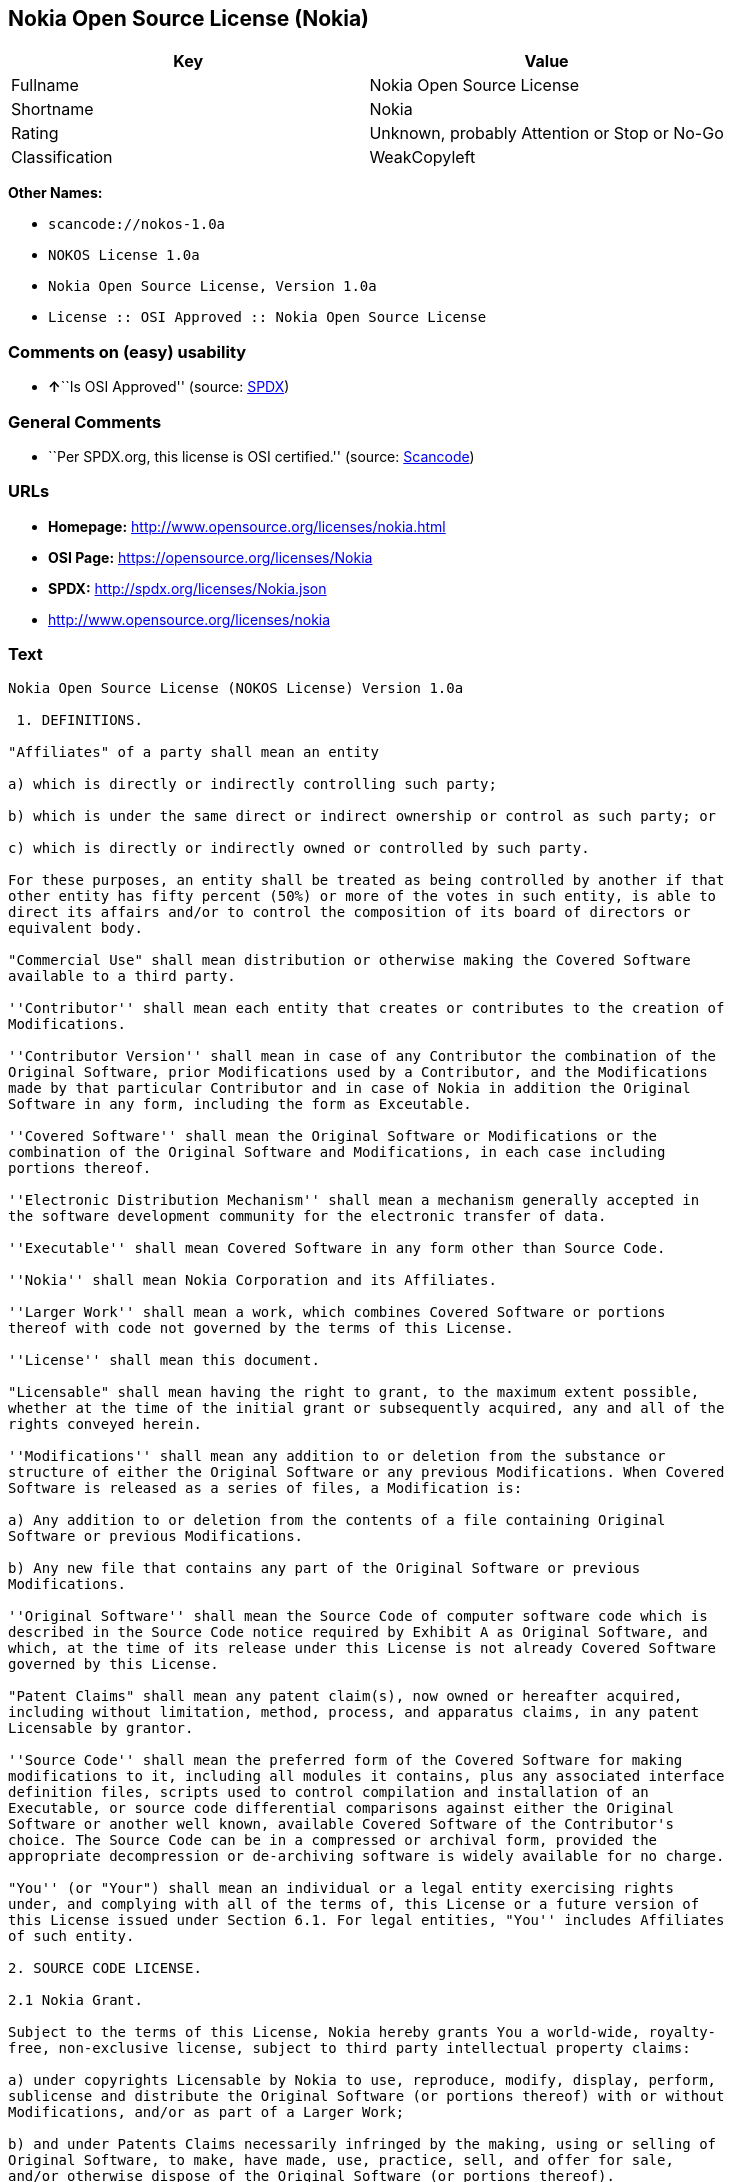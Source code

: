 == Nokia Open Source License (Nokia)

[cols=",",options="header",]
|===
|Key |Value
|Fullname |Nokia Open Source License
|Shortname |Nokia
|Rating |Unknown, probably Attention or Stop or No-Go
|Classification |WeakCopyleft
|===

*Other Names:*

* `+scancode://nokos-1.0a+`
* `+NOKOS License 1.0a+`
* `+Nokia Open Source License, Version 1.0a+`
* `+License :: OSI Approved :: Nokia Open Source License+`

=== Comments on (easy) usability

* **↑**``Is OSI Approved'' (source:
https://spdx.org/licenses/Nokia.html[SPDX])

=== General Comments

* ``Per SPDX.org, this license is OSI certified.'' (source:
https://github.com/nexB/scancode-toolkit/blob/develop/src/licensedcode/data/licenses/nokos-1.0a.yml[Scancode])

=== URLs

* *Homepage:* http://www.opensource.org/licenses/nokia.html
* *OSI Page:* https://opensource.org/licenses/Nokia
* *SPDX:* http://spdx.org/licenses/Nokia.json
* http://www.opensource.org/licenses/nokia

=== Text

....
Nokia Open Source License (NOKOS License) Version 1.0a

 1. DEFINITIONS.

"Affiliates" of a party shall mean an entity

a) which is directly or indirectly controlling such party;

b) which is under the same direct or indirect ownership or control as such party; or

c) which is directly or indirectly owned or controlled by such party.

For these purposes, an entity shall be treated as being controlled by another if that
other entity has fifty percent (50%) or more of the votes in such entity, is able to
direct its affairs and/or to control the composition of its board of directors or
equivalent body.

"Commercial Use" shall mean distribution or otherwise making the Covered Software
available to a third party.

''Contributor'' shall mean each entity that creates or contributes to the creation of
Modifications.

''Contributor Version'' shall mean in case of any Contributor the combination of the
Original Software, prior Modifications used by a Contributor, and the Modifications
made by that particular Contributor and in case of Nokia in addition the Original
Software in any form, including the form as Exceutable.

''Covered Software'' shall mean the Original Software or Modifications or the
combination of the Original Software and Modifications, in each case including
portions thereof.

''Electronic Distribution Mechanism'' shall mean a mechanism generally accepted in
the software development community for the electronic transfer of data.

''Executable'' shall mean Covered Software in any form other than Source Code.

''Nokia'' shall mean Nokia Corporation and its Affiliates.

''Larger Work'' shall mean a work, which combines Covered Software or portions
thereof with code not governed by the terms of this License.

''License'' shall mean this document.

"Licensable" shall mean having the right to grant, to the maximum extent possible,
whether at the time of the initial grant or subsequently acquired, any and all of the
rights conveyed herein.

''Modifications'' shall mean any addition to or deletion from the substance or
structure of either the Original Software or any previous Modifications. When Covered
Software is released as a series of files, a Modification is:

a) Any addition to or deletion from the contents of a file containing Original
Software or previous Modifications.

b) Any new file that contains any part of the Original Software or previous
Modifications.

''Original Software'' shall mean the Source Code of computer software code which is
described in the Source Code notice required by Exhibit A as Original Software, and
which, at the time of its release under this License is not already Covered Software
governed by this License.

"Patent Claims" shall mean any patent claim(s), now owned or hereafter acquired,
including without limitation, method, process, and apparatus claims, in any patent
Licensable by grantor.

''Source Code'' shall mean the preferred form of the Covered Software for making
modifications to it, including all modules it contains, plus any associated interface
definition files, scripts used to control compilation and installation of an
Executable, or source code differential comparisons against either the Original
Software or another well known, available Covered Software of the Contributor's
choice. The Source Code can be in a compressed or archival form, provided the
appropriate decompression or de-archiving software is widely available for no charge.

"You'' (or "Your") shall mean an individual or a legal entity exercising rights
under, and complying with all of the terms of, this License or a future version of
this License issued under Section 6.1. For legal entities, "You'' includes Affiliates
of such entity.

2. SOURCE CODE LICENSE.

2.1 Nokia Grant.

Subject to the terms of this License, Nokia hereby grants You a world-wide, royalty-
free, non-exclusive license, subject to third party intellectual property claims:

a) under copyrights Licensable by Nokia to use, reproduce, modify, display, perform,
sublicense and distribute the Original Software (or portions thereof) with or without
Modifications, and/or as part of a Larger Work;

b) and under Patents Claims necessarily infringed by the making, using or selling of
Original Software, to make, have made, use, practice, sell, and offer for sale,
and/or otherwise dispose of the Original Software (or portions thereof).

c) The licenses granted in this Section 2.1(a) and (b) are effective on the date
Nokia first distributes Original Software under the terms of this License.

d) Notwithstanding Section 2.1(b) above, no patent license is granted: 1) for code
that You delete from the Original Software; 2) separate from the Original Software;
or 3) for infringements caused by: i) the modification of the Original Software or
ii) the combination of the Original Software with other software or devices.

2.2 Contributor Grant.

Subject to the terms of this License and subject to third party intellectual property
claims, each Contributor hereby grants You a world-wide, royalty-free, non-exclusive
license

a) under copyrights Licensable by Contributor, to use, reproduce, modify, display,
perform, sublicense and distribute the Modifications created by such Contributor (or
portions thereof) either on an unmodified basis, with other Modifications, as Covered
Software and/or as part of a Larger Work; and

b) under Patent Claims necessarily infringed by the making, using, or selling of
Modifications made by that Contributor either alone and/or in combination with its
Contributor Version (or portions of such combination), to make, use, sell, offer for
sale, have made, and/or otherwise dispose of: 1) Modifications made by that
Contributor (or portions thereof); and 2) the combination of Modifications made by
that Contributor with its Contributor Version (or portions of such combination).

c) The licenses granted in Sections 2.2(a) and 2.2(b) are effective on the date
Contributor first makes Commercial Use of the Covered Software.

d) Notwithstanding Section 2.2(b) above, no patent license is granted: 1) for any
code that Contributor has deleted from the Contributor Version; 2) separate from the
Contributor Version; 3) for infringements caused by: i) third party modifications of
Contributor Version or ii) the combination of Modifications made by that Contributor
with other software (except as part of the Contributor Version) or other devices; or
4) under Patent Claims infringed by Covered Software in the absence of Modifications
made by that Contributor.

3. DISTRIBUTION OBLIGATIONS.

3.1 Application of License.


The Modifications which You create or to which You contribute are governed by the
terms of this License, including without limitation Section 2.2. The Source Code
version of Covered Software may be distributed only under the terms of this License
or a future version of this License released under Section 6.1, and You must include
a copy of this License with every copy of the Source Code You distribute. You may not
offer or impose any terms on any Source Code version that alters or restricts the
applicable version of this License or the recipients' rights hereunder. However, You
may include an additional document offering the additional rights described in
Section 3.5.

3.2 Availability of Source Code.

Any Modification which You create or to which You contribute must be made available
in Source Code form under the terms of this License either on the same media as an
Executable version or via an accepted Electronic Distribution Mechanism to anyone to
whom you made an Executable version available; and if made available via Electronic
Distribution Mechanism, must remain available for at least twelve (12) months after
the date it initially became available, or at least six (6) months after a subsequent
version of that particular Modification has been made available to such recipients.
You are responsible for ensuring that the Source Code version remains available even
if the Electronic Distribution Mechanism is maintained by a third party.

3.3 Description of Modifications.

You must cause all Covered Software to which You contribute to contain a file
documenting the changes You made to create that Covered Software and the date of any
change. You must include a prominent statement that the Modification is derived,
directly or indirectly, from Original Software provided by Nokia and including the
name of Nokia in (a) the Source Code, and (b) in any notice in an Executable version
or related documentation in which You describe the origin or ownership of the Covered
Software.

3.4  Intellectual Property Matters

(a) Third Party Claims.

If Contributor has knowledge that a license under a third party's intellectual
property rights is required to exercise the rights granted by such Contributor under
Sections 2.1 or 2.2, Contributor must include a text file with the Source Code
distribution titled "LEGAL'' which describes the claim and the party making the claim
in sufficient detail that a recipient will know whom to contact. If Contributor
obtains such knowledge after the Modification is made available as described in
Section 3.2, Contributor shall promptly modify the LEGAL file in all copies
Contributor makes available thereafter and shall take other steps (such as notifying
appropriate mailing lists or newsgroups) reasonably calculated to inform those who
received the Covered Software that new knowledge has been obtained.

(b) Contributor APIs.

If Contributor's Modifications include an application programming interface and
Contributor has knowledge of patent licenses which are reasonably necessary to
implement that API, Contributor must also include this information in the LEGAL file.

(c) Representations.

Contributor represents that, except as disclosed pursuant to Section 3.4(a) above,
Contributor believes that Contributor's Modifications are Contributor's original
creation(s) and/or Contributor has sufficient rights to grant the rights conveyed by
this License.

3.5 Required Notices.

You must duplicate the notice in Exhibit A in each file of the Source Code. If it is
not possible to put such notice in a particular Source Code file due to its
structure, then You must include such notice in a location (such as a relevant
directory) where a user would be likely to look for such a notice. If You created one
or more Modification(s) You may add your name as a Contributor to the notice
described in Exhibit A. You must also duplicate this License in any documentation for
the Source Code where You describe recipients' rights or ownership rights relating to
Covered Software. You may choose to offer, and to charge a fee for, warranty,
support, indemnity or liability obligations to one or more recipients of Covered
Software. However, You may do so only on Your own behalf, and not on behalf of Nokia
or any Contributor. You must make it absolutely clear that any such warranty,
support, indemnity or liability obligation is offered by You alone, and You hereby
agree to indemnify Nokia and every Contributor for any liability incurred by Nokia or
such Contributor as a result of warranty, support, indemnity or liability terms You
offer.

3.6 Distribution of Executable Versions.

You may distribute Covered Software in Executable form only if the requirements of
Section 3.1-3.5 have been met for that Covered Software, and if You include a notice
stating that the Source Code version of the Covered Software is available under the
terms of this License, including a description of how and where You have fulfilled
the obligations of Section 3.2. The notice must be conspicuously included in any
notice in an Executable version, related documentation or collateral in which You
describe recipients' rights relating to the Covered Software. You may distribute the
Executable version of Covered Software or ownership rights under a license of Your
choice, which may contain terms different from this License, provided that You are in
compliance with the terms of this License and that the license for the Executable
version does not attempt to limit or alter the recipient's rights in the Source Code
version from the rights set forth in this License. If You distribute the Executable
version under a different license You must make it absolutely clear that any terms
which differ from this License are offered by You alone, not by Nokia or any
Contributor. You hereby agree to indemnify Nokia and every Contributor for any
liability incurred by Nokia or such Contributor as a result of any such terms You
offer.

3.7 Larger Works.

You may create a Larger Work by combining Covered Software with other software not
governed by the terms of this License and distribute the Larger Work as a single
product. In such a case, You must make sure the requirements of this License are
fulfilled for the Covered Software.

4. INABILITY TO COMPLY DUE TO STATUTE OR REGULATION.

If it is impossible for You to comply with any of the terms of this License with
respect to some or all of the Covered Software due to statute, judicial order, or
regulation then You must: (a) comply with the terms of this License to the maximum
extent possible; and (b) describe the limitations and the code they affect. Such
description must be included in the LEGAL file described in Section 3.4 and must be
included with all distributions of the Source Code.

Except to the extent prohibited by statute or regulation, such description must be
sufficiently detailed for a recipient of ordinary skill to be able to understand it.

5. APPLICATION OF THIS LICENSE.

This License applies to code to which Nokia has attached the notice in Exhibit A and
to related Covered Software.

6. VERSIONS OF THE LICENSE.


6.1 New Versions.

Nokia may publish revised and/or new versions of the License from time to time. Each
version will be given a distinguishing version number.

6.2 Effect of New Versions.

Once Covered Software has been published under a particular version of the License,
You may always continue to use it under the terms of that version. You may also
choose to use such Covered Software under the terms of any subsequent version of the
License published by Nokia. No one other than Nokia has the right to modify the terms
applicable to Covered Software created under this License.

7. DISCLAIMER OF WARRANTY.

COVERED SOFTWARE IS PROVIDED UNDER THIS LICENSE ON AN "AS IS'' BASIS, WITHOUT
WARRANTY OF ANY KIND, EITHER EXPRESSED OR IMPLIED, INCLUDING, WITHOUT LIMITATION,
WARRANTIES THAT THE COVERED SOFTWARE IS FREE OF DEFECTS, MERCHANTABLE, FIT FOR A
PARTICULAR PURPOSE OR NON-INFRINGING. THE ENTIRE RISK AS TO THE QUALITY AND
PERFORMANCE OF THE COVERED SOFTWARE IS WITH YOU. SHOULD ANY COVERED SOFTWARE PROVE
DEFECTIVE IN ANY RESPECT, YOU (NOT NOKIA, ITS LICENSORS OR AFFILIATES OR ANY OTHER
CONTRIBUTOR) ASSUME THE COST OF ANY NECESSARY SERVICING, REPAIR OR CORRECTION. THIS
DISCLAIMER OF  WARRANTY CONSTITUTES AN ESSENTIAL PART OF THIS LICENSE. NO USE OF ANY
COVERED SOFTWARE IS AUTHORIZED HEREUNDER EXCEPT UNDER THIS DISCLAIMER.

8. TERMINATION.

8.1 This License and the rights granted hereunder will terminate automatically if You
fail to comply with terms herein and fail to cure such breach within 30 days of
becoming aware of the breach. All sublicenses to the Covered Software which are
properly granted shall survive any termination of this License. Provisions which, by
their nature, must remain in effect beyond the termination of this License shall
survive.

8.2 If You initiate litigation by asserting a patent infringement claim (excluding
declatory judgment actions) against Nokia or a Contributor (Nokia or Contributor
against whom You file such action is referred to as "Participant") alleging that:

a) such Participant's Contributor Version directly or indirectly infringes any
patent, then any and all rights granted by such Participant to You under Sections 2.1
and/or 2.2 of this License shall, upon 60 days notice from Participant terminate
prospectively, unless if within 60 days after receipt of notice You either: (i) agree
in writing to pay Participant a mutually agreeable reasonable royalty for Your past
and future use of Modifications made by such Participant, or (ii) withdraw Your
litigation claim with respect to the Contributor Version against such Participant. If
within 60 days of notice, a reasonable royalty and payment arrangement are not
mutually agreed upon in writing by the parties or the litigation claim is not
withdrawn, the rights granted by Participant to You under Sections 2.1 and/or 2.2
automatically terminate at the expiration of the 60 day notice period specified
above.

b) any software, hardware, or device, other than such Participant's Contributor
Version, directly or indirectly infringes any patent, then any rights granted to You
by such Participant under Sections 2.1(b) and 2.2(b) are revoked effective as of the
date You first made, used, sold, distributed, or had made, Modifications made by that
Participant.

8.3 If You assert a patent infringement claim against Participant alleging that such
Participant's Contributor Version directly or indirectly infringes any patent where
such claim is resolved (such as by license or settlement) prior to the initiation of
patent infringement litigation, then the reasonable value of the licenses granted by
such Participant under Sections 2.1 or 2.2 shall be taken into account in determining
the amount or value of any payment or license.

8.4 In the event of termination under Sections 8.1 or 8.2 above, all end user license
agreements (excluding distributors and resellers) which have been validly granted by
You or any distributor hereunder prior to termination shall survive termination.

9. LIMITATION OF LIABILITY.

UNDER NO CIRCUMSTANCES AND UNDER NO LEGAL THEORY, WHETHER TORT (INCLUDING
NEGLIGENCE), CONTRACT, OR OTHERWISE, SHALL YOU, NOKIA, ANY OTHER CONTRIBUTOR, OR ANY
DISTRIBUTOR OF COVERED SOFTWARE, OR ANY SUPPLIER OF ANY OF SUCH PARTIES, BE LIABLE TO
ANY PERSON FOR ANY INDIRECT, SPECIAL, INCIDENTAL, OR CONSEQUENTIAL DAMAGES OF ANY
CHARACTER INCLUDING, WITHOUT LIMITATION, DAMAGES FOR LOSS OF GOODWILL, WORK STOPPAGE,
COMPUTER FAILURE OR MALFUNCTION, OR ANY AND ALL OTHER COMMERCIAL DAMAGES OR LOSSES,
EVEN IF SUCH PARTY SHALL HAVE BEEN INFORMED OF THE POSSIBILITY OF SUCH DAMAGES. THIS
LIMITATION OF LIABILITY SHALL NOT APPLY TO LIABILITY FOR DEATH OR PERSONAL INJURY
RESULTING FROM SUCH PARTY'S NEGLIGENCE TO THE EXTENT APPLICABLE LAW PROHIBITS SUCH
LIMITATION. SOME JURISDICTIONS DO NOT ALLOW THE EXCLUSION OR LIMITATION OF INCIDENTAL
OR CONSEQUENTIAL DAMAGES, BUT MAY ALLOW LIABILITY TO BE LIMITED; IN SUCH CASES, A
PARTY's, ITS EMPLOYEES, LICENSORS OR AFFILIATES' LIABILITY SHALL BE LIMITED TO U.S.
$50. Nothing contained in this License shall prejudice the statutory rights of any
party dealing as a consumer.

10. MISCELLANEOUS.

This License represents the complete agreement concerning subject matter hereof. All
rights in the Covered Software not expressly granted under this License are reserved.
Nothing in this License shall grant You any rights to use any of the trademarks of
Nokia or any of its Affiliates, even if any of such trademarks are included in any
part of Covered Software and/or documentation to it.

This License is governed by the laws of Finland excluding its conflict-of-law
provisions. All disputes arising from or relating to this Agreement shall be settled
by a single arbitrator appointed by the Central Chamber of Commerce of Finland. The
arbitration procedure shall take place in Helsinki, Finland in the English language.
If any part of this Agreement is found void and unenforceable, it will not affect the
validity of the balance of the Agreement, which shall remain valid and enforceable
according to its terms.

11. RESPONSIBILITY FOR CLAIMS.

As between Nokia and the Contributors, each party is responsible for claims and
damages arising, directly or indirectly, out of its utilization of rights under this
License and You agree to work with Nokia and Contributors to distribute such
responsibility on an equitable basis. Nothing herein is intended or shall be deemed
to constitute any admission of liability.

 

EXHIBIT A

The contents of this file are subject to the NOKOS License Version 1.0 (the
"License"); you may not use this file except in compliance with the License.

Software distributed under the License is distributed on an "AS IS" basis, WITHOUT
WARRANTY OF  ANY KIND, either express or implied. See the License for the specific
language governing rights and limitations under the License.

The Original Software is
 .

Copyright © <year> Nokia and others. All Rights Reserved.
....

'''''

=== Raw Data

* SPDX
* OpenChainPolicyTemplate
* Scancode
* OpenSourceInitiative
* Open Knowledge International

....
{
    "__impliedNames": [
        "Nokia",
        "Nokia Open Source License",
        "scancode://nokos-1.0a",
        "NOKOS License 1.0a",
        "Nokia Open Source License, Version 1.0a",
        "License :: OSI Approved :: Nokia Open Source License"
    ],
    "__impliedId": "Nokia",
    "__impliedComments": [
        [
            "Scancode",
            [
                "Per SPDX.org, this license is OSI certified."
            ]
        ]
    ],
    "facts": {
        "Open Knowledge International": {
            "is_generic": null,
            "status": "active",
            "domain_software": true,
            "url": "https://opensource.org/licenses/Nokia",
            "maintainer": "",
            "od_conformance": "not reviewed",
            "_sourceURL": "https://github.com/okfn/licenses/blob/master/licenses.csv",
            "domain_data": false,
            "osd_conformance": "approved",
            "id": "Nokia",
            "title": "Nokia Open Source License",
            "_implications": {
                "__impliedNames": [
                    "Nokia",
                    "Nokia Open Source License"
                ],
                "__impliedId": "Nokia",
                "__impliedURLs": [
                    [
                        null,
                        "https://opensource.org/licenses/Nokia"
                    ]
                ]
            },
            "domain_content": false
        },
        "SPDX": {
            "isSPDXLicenseDeprecated": false,
            "spdxFullName": "Nokia Open Source License",
            "spdxDetailsURL": "http://spdx.org/licenses/Nokia.json",
            "_sourceURL": "https://spdx.org/licenses/Nokia.html",
            "spdxLicIsOSIApproved": true,
            "spdxSeeAlso": [
                "https://opensource.org/licenses/nokia"
            ],
            "_implications": {
                "__impliedNames": [
                    "Nokia",
                    "Nokia Open Source License"
                ],
                "__impliedId": "Nokia",
                "__impliedJudgement": [
                    [
                        "SPDX",
                        {
                            "tag": "PositiveJudgement",
                            "contents": "Is OSI Approved"
                        }
                    ]
                ],
                "__isOsiApproved": true,
                "__impliedURLs": [
                    [
                        "SPDX",
                        "http://spdx.org/licenses/Nokia.json"
                    ],
                    [
                        null,
                        "https://opensource.org/licenses/nokia"
                    ]
                ]
            },
            "spdxLicenseId": "Nokia"
        },
        "Scancode": {
            "otherUrls": [
                "http://www.opensource.org/licenses/nokia",
                "https://opensource.org/licenses/nokia"
            ],
            "homepageUrl": "http://www.opensource.org/licenses/nokia.html",
            "shortName": "NOKOS License 1.0a",
            "textUrls": null,
            "text": "Nokia Open Source License (NOKOS License) Version 1.0a\n\n 1. DEFINITIONS.\n\n\"Affiliates\" of a party shall mean an entity\n\na) which is directly or indirectly controlling such party;\n\nb) which is under the same direct or indirect ownership or control as such party; or\n\nc) which is directly or indirectly owned or controlled by such party.\n\nFor these purposes, an entity shall be treated as being controlled by another if that\nother entity has fifty percent (50%) or more of the votes in such entity, is able to\ndirect its affairs and/or to control the composition of its board of directors or\nequivalent body.\n\n\"Commercial Use\" shall mean distribution or otherwise making the Covered Software\navailable to a third party.\n\n''Contributor'' shall mean each entity that creates or contributes to the creation of\nModifications.\n\n''Contributor Version'' shall mean in case of any Contributor the combination of the\nOriginal Software, prior Modifications used by a Contributor, and the Modifications\nmade by that particular Contributor and in case of Nokia in addition the Original\nSoftware in any form, including the form as Exceutable.\n\n''Covered Software'' shall mean the Original Software or Modifications or the\ncombination of the Original Software and Modifications, in each case including\nportions thereof.\n\n''Electronic Distribution Mechanism'' shall mean a mechanism generally accepted in\nthe software development community for the electronic transfer of data.\n\n''Executable'' shall mean Covered Software in any form other than Source Code.\n\n''Nokia'' shall mean Nokia Corporation and its Affiliates.\n\n''Larger Work'' shall mean a work, which combines Covered Software or portions\nthereof with code not governed by the terms of this License.\n\n''License'' shall mean this document.\n\n\"Licensable\" shall mean having the right to grant, to the maximum extent possible,\nwhether at the time of the initial grant or subsequently acquired, any and all of the\nrights conveyed herein.\n\n''Modifications'' shall mean any addition to or deletion from the substance or\nstructure of either the Original Software or any previous Modifications. When Covered\nSoftware is released as a series of files, a Modification is:\n\na) Any addition to or deletion from the contents of a file containing Original\nSoftware or previous Modifications.\n\nb) Any new file that contains any part of the Original Software or previous\nModifications.\n\n''Original Software'' shall mean the Source Code of computer software code which is\ndescribed in the Source Code notice required by Exhibit A as Original Software, and\nwhich, at the time of its release under this License is not already Covered Software\ngoverned by this License.\n\n\"Patent Claims\" shall mean any patent claim(s), now owned or hereafter acquired,\nincluding without limitation, method, process, and apparatus claims, in any patent\nLicensable by grantor.\n\n''Source Code'' shall mean the preferred form of the Covered Software for making\nmodifications to it, including all modules it contains, plus any associated interface\ndefinition files, scripts used to control compilation and installation of an\nExecutable, or source code differential comparisons against either the Original\nSoftware or another well known, available Covered Software of the Contributor's\nchoice. The Source Code can be in a compressed or archival form, provided the\nappropriate decompression or de-archiving software is widely available for no charge.\n\n\"You'' (or \"Your\") shall mean an individual or a legal entity exercising rights\nunder, and complying with all of the terms of, this License or a future version of\nthis License issued under Section 6.1. For legal entities, \"You'' includes Affiliates\nof such entity.\n\n2. SOURCE CODE LICENSE.\n\n2.1 Nokia Grant.\n\nSubject to the terms of this License, Nokia hereby grants You a world-wide, royalty-\nfree, non-exclusive license, subject to third party intellectual property claims:\n\na) under copyrights Licensable by Nokia to use, reproduce, modify, display, perform,\nsublicense and distribute the Original Software (or portions thereof) with or without\nModifications, and/or as part of a Larger Work;\n\nb) and under Patents Claims necessarily infringed by the making, using or selling of\nOriginal Software, to make, have made, use, practice, sell, and offer for sale,\nand/or otherwise dispose of the Original Software (or portions thereof).\n\nc) The licenses granted in this Section 2.1(a) and (b) are effective on the date\nNokia first distributes Original Software under the terms of this License.\n\nd) Notwithstanding Section 2.1(b) above, no patent license is granted: 1) for code\nthat You delete from the Original Software; 2) separate from the Original Software;\nor 3) for infringements caused by: i) the modification of the Original Software or\nii) the combination of the Original Software with other software or devices.\n\n2.2 Contributor Grant.\n\nSubject to the terms of this License and subject to third party intellectual property\nclaims, each Contributor hereby grants You a world-wide, royalty-free, non-exclusive\nlicense\n\na) under copyrights Licensable by Contributor, to use, reproduce, modify, display,\nperform, sublicense and distribute the Modifications created by such Contributor (or\nportions thereof) either on an unmodified basis, with other Modifications, as Covered\nSoftware and/or as part of a Larger Work; and\n\nb) under Patent Claims necessarily infringed by the making, using, or selling of\nModifications made by that Contributor either alone and/or in combination with its\nContributor Version (or portions of such combination), to make, use, sell, offer for\nsale, have made, and/or otherwise dispose of: 1) Modifications made by that\nContributor (or portions thereof); and 2) the combination of Modifications made by\nthat Contributor with its Contributor Version (or portions of such combination).\n\nc) The licenses granted in Sections 2.2(a) and 2.2(b) are effective on the date\nContributor first makes Commercial Use of the Covered Software.\n\nd) Notwithstanding Section 2.2(b) above, no patent license is granted: 1) for any\ncode that Contributor has deleted from the Contributor Version; 2) separate from the\nContributor Version; 3) for infringements caused by: i) third party modifications of\nContributor Version or ii) the combination of Modifications made by that Contributor\nwith other software (except as part of the Contributor Version) or other devices; or\n4) under Patent Claims infringed by Covered Software in the absence of Modifications\nmade by that Contributor.\n\n3. DISTRIBUTION OBLIGATIONS.\n\n3.1 Application of License.\n\n\nThe Modifications which You create or to which You contribute are governed by the\nterms of this License, including without limitation Section 2.2. The Source Code\nversion of Covered Software may be distributed only under the terms of this License\nor a future version of this License released under Section 6.1, and You must include\na copy of this License with every copy of the Source Code You distribute. You may not\noffer or impose any terms on any Source Code version that alters or restricts the\napplicable version of this License or the recipients' rights hereunder. However, You\nmay include an additional document offering the additional rights described in\nSection 3.5.\n\n3.2 Availability of Source Code.\n\nAny Modification which You create or to which You contribute must be made available\nin Source Code form under the terms of this License either on the same media as an\nExecutable version or via an accepted Electronic Distribution Mechanism to anyone to\nwhom you made an Executable version available; and if made available via Electronic\nDistribution Mechanism, must remain available for at least twelve (12) months after\nthe date it initially became available, or at least six (6) months after a subsequent\nversion of that particular Modification has been made available to such recipients.\nYou are responsible for ensuring that the Source Code version remains available even\nif the Electronic Distribution Mechanism is maintained by a third party.\n\n3.3 Description of Modifications.\n\nYou must cause all Covered Software to which You contribute to contain a file\ndocumenting the changes You made to create that Covered Software and the date of any\nchange. You must include a prominent statement that the Modification is derived,\ndirectly or indirectly, from Original Software provided by Nokia and including the\nname of Nokia in (a) the Source Code, and (b) in any notice in an Executable version\nor related documentation in which You describe the origin or ownership of the Covered\nSoftware.\n\n3.4  Intellectual Property Matters\n\n(a) Third Party Claims.\n\nIf Contributor has knowledge that a license under a third party's intellectual\nproperty rights is required to exercise the rights granted by such Contributor under\nSections 2.1 or 2.2, Contributor must include a text file with the Source Code\ndistribution titled \"LEGAL'' which describes the claim and the party making the claim\nin sufficient detail that a recipient will know whom to contact. If Contributor\nobtains such knowledge after the Modification is made available as described in\nSection 3.2, Contributor shall promptly modify the LEGAL file in all copies\nContributor makes available thereafter and shall take other steps (such as notifying\nappropriate mailing lists or newsgroups) reasonably calculated to inform those who\nreceived the Covered Software that new knowledge has been obtained.\n\n(b) Contributor APIs.\n\nIf Contributor's Modifications include an application programming interface and\nContributor has knowledge of patent licenses which are reasonably necessary to\nimplement that API, Contributor must also include this information in the LEGAL file.\n\n(c) Representations.\n\nContributor represents that, except as disclosed pursuant to Section 3.4(a) above,\nContributor believes that Contributor's Modifications are Contributor's original\ncreation(s) and/or Contributor has sufficient rights to grant the rights conveyed by\nthis License.\n\n3.5 Required Notices.\n\nYou must duplicate the notice in Exhibit A in each file of the Source Code. If it is\nnot possible to put such notice in a particular Source Code file due to its\nstructure, then You must include such notice in a location (such as a relevant\ndirectory) where a user would be likely to look for such a notice. If You created one\nor more Modification(s) You may add your name as a Contributor to the notice\ndescribed in Exhibit A. You must also duplicate this License in any documentation for\nthe Source Code where You describe recipients' rights or ownership rights relating to\nCovered Software. You may choose to offer, and to charge a fee for, warranty,\nsupport, indemnity or liability obligations to one or more recipients of Covered\nSoftware. However, You may do so only on Your own behalf, and not on behalf of Nokia\nor any Contributor. You must make it absolutely clear that any such warranty,\nsupport, indemnity or liability obligation is offered by You alone, and You hereby\nagree to indemnify Nokia and every Contributor for any liability incurred by Nokia or\nsuch Contributor as a result of warranty, support, indemnity or liability terms You\noffer.\n\n3.6 Distribution of Executable Versions.\n\nYou may distribute Covered Software in Executable form only if the requirements of\nSection 3.1-3.5 have been met for that Covered Software, and if You include a notice\nstating that the Source Code version of the Covered Software is available under the\nterms of this License, including a description of how and where You have fulfilled\nthe obligations of Section 3.2. The notice must be conspicuously included in any\nnotice in an Executable version, related documentation or collateral in which You\ndescribe recipients' rights relating to the Covered Software. You may distribute the\nExecutable version of Covered Software or ownership rights under a license of Your\nchoice, which may contain terms different from this License, provided that You are in\ncompliance with the terms of this License and that the license for the Executable\nversion does not attempt to limit or alter the recipient's rights in the Source Code\nversion from the rights set forth in this License. If You distribute the Executable\nversion under a different license You must make it absolutely clear that any terms\nwhich differ from this License are offered by You alone, not by Nokia or any\nContributor. You hereby agree to indemnify Nokia and every Contributor for any\nliability incurred by Nokia or such Contributor as a result of any such terms You\noffer.\n\n3.7 Larger Works.\n\nYou may create a Larger Work by combining Covered Software with other software not\ngoverned by the terms of this License and distribute the Larger Work as a single\nproduct. In such a case, You must make sure the requirements of this License are\nfulfilled for the Covered Software.\n\n4. INABILITY TO COMPLY DUE TO STATUTE OR REGULATION.\n\nIf it is impossible for You to comply with any of the terms of this License with\nrespect to some or all of the Covered Software due to statute, judicial order, or\nregulation then You must: (a) comply with the terms of this License to the maximum\nextent possible; and (b) describe the limitations and the code they affect. Such\ndescription must be included in the LEGAL file described in Section 3.4 and must be\nincluded with all distributions of the Source Code.\n\nExcept to the extent prohibited by statute or regulation, such description must be\nsufficiently detailed for a recipient of ordinary skill to be able to understand it.\n\n5. APPLICATION OF THIS LICENSE.\n\nThis License applies to code to which Nokia has attached the notice in Exhibit A and\nto related Covered Software.\n\n6. VERSIONS OF THE LICENSE.\n\n\n6.1 New Versions.\n\nNokia may publish revised and/or new versions of the License from time to time. Each\nversion will be given a distinguishing version number.\n\n6.2 Effect of New Versions.\n\nOnce Covered Software has been published under a particular version of the License,\nYou may always continue to use it under the terms of that version. You may also\nchoose to use such Covered Software under the terms of any subsequent version of the\nLicense published by Nokia. No one other than Nokia has the right to modify the terms\napplicable to Covered Software created under this License.\n\n7. DISCLAIMER OF WARRANTY.\n\nCOVERED SOFTWARE IS PROVIDED UNDER THIS LICENSE ON AN \"AS IS'' BASIS, WITHOUT\nWARRANTY OF ANY KIND, EITHER EXPRESSED OR IMPLIED, INCLUDING, WITHOUT LIMITATION,\nWARRANTIES THAT THE COVERED SOFTWARE IS FREE OF DEFECTS, MERCHANTABLE, FIT FOR A\nPARTICULAR PURPOSE OR NON-INFRINGING. THE ENTIRE RISK AS TO THE QUALITY AND\nPERFORMANCE OF THE COVERED SOFTWARE IS WITH YOU. SHOULD ANY COVERED SOFTWARE PROVE\nDEFECTIVE IN ANY RESPECT, YOU (NOT NOKIA, ITS LICENSORS OR AFFILIATES OR ANY OTHER\nCONTRIBUTOR) ASSUME THE COST OF ANY NECESSARY SERVICING, REPAIR OR CORRECTION. THIS\nDISCLAIMER OF  WARRANTY CONSTITUTES AN ESSENTIAL PART OF THIS LICENSE. NO USE OF ANY\nCOVERED SOFTWARE IS AUTHORIZED HEREUNDER EXCEPT UNDER THIS DISCLAIMER.\n\n8. TERMINATION.\n\n8.1 This License and the rights granted hereunder will terminate automatically if You\nfail to comply with terms herein and fail to cure such breach within 30 days of\nbecoming aware of the breach. All sublicenses to the Covered Software which are\nproperly granted shall survive any termination of this License. Provisions which, by\ntheir nature, must remain in effect beyond the termination of this License shall\nsurvive.\n\n8.2 If You initiate litigation by asserting a patent infringement claim (excluding\ndeclatory judgment actions) against Nokia or a Contributor (Nokia or Contributor\nagainst whom You file such action is referred to as \"Participant\") alleging that:\n\na) such Participant's Contributor Version directly or indirectly infringes any\npatent, then any and all rights granted by such Participant to You under Sections 2.1\nand/or 2.2 of this License shall, upon 60 days notice from Participant terminate\nprospectively, unless if within 60 days after receipt of notice You either: (i) agree\nin writing to pay Participant a mutually agreeable reasonable royalty for Your past\nand future use of Modifications made by such Participant, or (ii) withdraw Your\nlitigation claim with respect to the Contributor Version against such Participant. If\nwithin 60 days of notice, a reasonable royalty and payment arrangement are not\nmutually agreed upon in writing by the parties or the litigation claim is not\nwithdrawn, the rights granted by Participant to You under Sections 2.1 and/or 2.2\nautomatically terminate at the expiration of the 60 day notice period specified\nabove.\n\nb) any software, hardware, or device, other than such Participant's Contributor\nVersion, directly or indirectly infringes any patent, then any rights granted to You\nby such Participant under Sections 2.1(b) and 2.2(b) are revoked effective as of the\ndate You first made, used, sold, distributed, or had made, Modifications made by that\nParticipant.\n\n8.3 If You assert a patent infringement claim against Participant alleging that such\nParticipant's Contributor Version directly or indirectly infringes any patent where\nsuch claim is resolved (such as by license or settlement) prior to the initiation of\npatent infringement litigation, then the reasonable value of the licenses granted by\nsuch Participant under Sections 2.1 or 2.2 shall be taken into account in determining\nthe amount or value of any payment or license.\n\n8.4 In the event of termination under Sections 8.1 or 8.2 above, all end user license\nagreements (excluding distributors and resellers) which have been validly granted by\nYou or any distributor hereunder prior to termination shall survive termination.\n\n9. LIMITATION OF LIABILITY.\n\nUNDER NO CIRCUMSTANCES AND UNDER NO LEGAL THEORY, WHETHER TORT (INCLUDING\nNEGLIGENCE), CONTRACT, OR OTHERWISE, SHALL YOU, NOKIA, ANY OTHER CONTRIBUTOR, OR ANY\nDISTRIBUTOR OF COVERED SOFTWARE, OR ANY SUPPLIER OF ANY OF SUCH PARTIES, BE LIABLE TO\nANY PERSON FOR ANY INDIRECT, SPECIAL, INCIDENTAL, OR CONSEQUENTIAL DAMAGES OF ANY\nCHARACTER INCLUDING, WITHOUT LIMITATION, DAMAGES FOR LOSS OF GOODWILL, WORK STOPPAGE,\nCOMPUTER FAILURE OR MALFUNCTION, OR ANY AND ALL OTHER COMMERCIAL DAMAGES OR LOSSES,\nEVEN IF SUCH PARTY SHALL HAVE BEEN INFORMED OF THE POSSIBILITY OF SUCH DAMAGES. THIS\nLIMITATION OF LIABILITY SHALL NOT APPLY TO LIABILITY FOR DEATH OR PERSONAL INJURY\nRESULTING FROM SUCH PARTY'S NEGLIGENCE TO THE EXTENT APPLICABLE LAW PROHIBITS SUCH\nLIMITATION. SOME JURISDICTIONS DO NOT ALLOW THE EXCLUSION OR LIMITATION OF INCIDENTAL\nOR CONSEQUENTIAL DAMAGES, BUT MAY ALLOW LIABILITY TO BE LIMITED; IN SUCH CASES, A\nPARTY's, ITS EMPLOYEES, LICENSORS OR AFFILIATES' LIABILITY SHALL BE LIMITED TO U.S.\n$50. Nothing contained in this License shall prejudice the statutory rights of any\nparty dealing as a consumer.\n\n10. MISCELLANEOUS.\n\nThis License represents the complete agreement concerning subject matter hereof. All\nrights in the Covered Software not expressly granted under this License are reserved.\nNothing in this License shall grant You any rights to use any of the trademarks of\nNokia or any of its Affiliates, even if any of such trademarks are included in any\npart of Covered Software and/or documentation to it.\n\nThis License is governed by the laws of Finland excluding its conflict-of-law\nprovisions. All disputes arising from or relating to this Agreement shall be settled\nby a single arbitrator appointed by the Central Chamber of Commerce of Finland. The\narbitration procedure shall take place in Helsinki, Finland in the English language.\nIf any part of this Agreement is found void and unenforceable, it will not affect the\nvalidity of the balance of the Agreement, which shall remain valid and enforceable\naccording to its terms.\n\n11. RESPONSIBILITY FOR CLAIMS.\n\nAs between Nokia and the Contributors, each party is responsible for claims and\ndamages arising, directly or indirectly, out of its utilization of rights under this\nLicense and You agree to work with Nokia and Contributors to distribute such\nresponsibility on an equitable basis. Nothing herein is intended or shall be deemed\nto constitute any admission of liability.\n\n \n\nEXHIBIT A\n\nThe contents of this file are subject to the NOKOS License Version 1.0 (the\n\"License\"); you may not use this file except in compliance with the License.\n\nSoftware distributed under the License is distributed on an \"AS IS\" basis, WITHOUT\nWARRANTY OF  ANY KIND, either express or implied. See the License for the specific\nlanguage governing rights and limitations under the License.\n\nThe Original Software is\n .\n\nCopyright ÃÂ© <year> Nokia and others. All Rights Reserved.",
            "category": "Copyleft Limited",
            "osiUrl": "http://www.opensource.org/licenses/nokia.html",
            "owner": "Nokia",
            "_sourceURL": "https://github.com/nexB/scancode-toolkit/blob/develop/src/licensedcode/data/licenses/nokos-1.0a.yml",
            "key": "nokos-1.0a",
            "name": "Nokia Open Source License 1.0a",
            "spdxId": "Nokia",
            "notes": "Per SPDX.org, this license is OSI certified.",
            "_implications": {
                "__impliedNames": [
                    "scancode://nokos-1.0a",
                    "NOKOS License 1.0a",
                    "Nokia"
                ],
                "__impliedId": "Nokia",
                "__impliedComments": [
                    [
                        "Scancode",
                        [
                            "Per SPDX.org, this license is OSI certified."
                        ]
                    ]
                ],
                "__impliedCopyleft": [
                    [
                        "Scancode",
                        "WeakCopyleft"
                    ]
                ],
                "__calculatedCopyleft": "WeakCopyleft",
                "__impliedText": "Nokia Open Source License (NOKOS License) Version 1.0a\n\n 1. DEFINITIONS.\n\n\"Affiliates\" of a party shall mean an entity\n\na) which is directly or indirectly controlling such party;\n\nb) which is under the same direct or indirect ownership or control as such party; or\n\nc) which is directly or indirectly owned or controlled by such party.\n\nFor these purposes, an entity shall be treated as being controlled by another if that\nother entity has fifty percent (50%) or more of the votes in such entity, is able to\ndirect its affairs and/or to control the composition of its board of directors or\nequivalent body.\n\n\"Commercial Use\" shall mean distribution or otherwise making the Covered Software\navailable to a third party.\n\n''Contributor'' shall mean each entity that creates or contributes to the creation of\nModifications.\n\n''Contributor Version'' shall mean in case of any Contributor the combination of the\nOriginal Software, prior Modifications used by a Contributor, and the Modifications\nmade by that particular Contributor and in case of Nokia in addition the Original\nSoftware in any form, including the form as Exceutable.\n\n''Covered Software'' shall mean the Original Software or Modifications or the\ncombination of the Original Software and Modifications, in each case including\nportions thereof.\n\n''Electronic Distribution Mechanism'' shall mean a mechanism generally accepted in\nthe software development community for the electronic transfer of data.\n\n''Executable'' shall mean Covered Software in any form other than Source Code.\n\n''Nokia'' shall mean Nokia Corporation and its Affiliates.\n\n''Larger Work'' shall mean a work, which combines Covered Software or portions\nthereof with code not governed by the terms of this License.\n\n''License'' shall mean this document.\n\n\"Licensable\" shall mean having the right to grant, to the maximum extent possible,\nwhether at the time of the initial grant or subsequently acquired, any and all of the\nrights conveyed herein.\n\n''Modifications'' shall mean any addition to or deletion from the substance or\nstructure of either the Original Software or any previous Modifications. When Covered\nSoftware is released as a series of files, a Modification is:\n\na) Any addition to or deletion from the contents of a file containing Original\nSoftware or previous Modifications.\n\nb) Any new file that contains any part of the Original Software or previous\nModifications.\n\n''Original Software'' shall mean the Source Code of computer software code which is\ndescribed in the Source Code notice required by Exhibit A as Original Software, and\nwhich, at the time of its release under this License is not already Covered Software\ngoverned by this License.\n\n\"Patent Claims\" shall mean any patent claim(s), now owned or hereafter acquired,\nincluding without limitation, method, process, and apparatus claims, in any patent\nLicensable by grantor.\n\n''Source Code'' shall mean the preferred form of the Covered Software for making\nmodifications to it, including all modules it contains, plus any associated interface\ndefinition files, scripts used to control compilation and installation of an\nExecutable, or source code differential comparisons against either the Original\nSoftware or another well known, available Covered Software of the Contributor's\nchoice. The Source Code can be in a compressed or archival form, provided the\nappropriate decompression or de-archiving software is widely available for no charge.\n\n\"You'' (or \"Your\") shall mean an individual or a legal entity exercising rights\nunder, and complying with all of the terms of, this License or a future version of\nthis License issued under Section 6.1. For legal entities, \"You'' includes Affiliates\nof such entity.\n\n2. SOURCE CODE LICENSE.\n\n2.1 Nokia Grant.\n\nSubject to the terms of this License, Nokia hereby grants You a world-wide, royalty-\nfree, non-exclusive license, subject to third party intellectual property claims:\n\na) under copyrights Licensable by Nokia to use, reproduce, modify, display, perform,\nsublicense and distribute the Original Software (or portions thereof) with or without\nModifications, and/or as part of a Larger Work;\n\nb) and under Patents Claims necessarily infringed by the making, using or selling of\nOriginal Software, to make, have made, use, practice, sell, and offer for sale,\nand/or otherwise dispose of the Original Software (or portions thereof).\n\nc) The licenses granted in this Section 2.1(a) and (b) are effective on the date\nNokia first distributes Original Software under the terms of this License.\n\nd) Notwithstanding Section 2.1(b) above, no patent license is granted: 1) for code\nthat You delete from the Original Software; 2) separate from the Original Software;\nor 3) for infringements caused by: i) the modification of the Original Software or\nii) the combination of the Original Software with other software or devices.\n\n2.2 Contributor Grant.\n\nSubject to the terms of this License and subject to third party intellectual property\nclaims, each Contributor hereby grants You a world-wide, royalty-free, non-exclusive\nlicense\n\na) under copyrights Licensable by Contributor, to use, reproduce, modify, display,\nperform, sublicense and distribute the Modifications created by such Contributor (or\nportions thereof) either on an unmodified basis, with other Modifications, as Covered\nSoftware and/or as part of a Larger Work; and\n\nb) under Patent Claims necessarily infringed by the making, using, or selling of\nModifications made by that Contributor either alone and/or in combination with its\nContributor Version (or portions of such combination), to make, use, sell, offer for\nsale, have made, and/or otherwise dispose of: 1) Modifications made by that\nContributor (or portions thereof); and 2) the combination of Modifications made by\nthat Contributor with its Contributor Version (or portions of such combination).\n\nc) The licenses granted in Sections 2.2(a) and 2.2(b) are effective on the date\nContributor first makes Commercial Use of the Covered Software.\n\nd) Notwithstanding Section 2.2(b) above, no patent license is granted: 1) for any\ncode that Contributor has deleted from the Contributor Version; 2) separate from the\nContributor Version; 3) for infringements caused by: i) third party modifications of\nContributor Version or ii) the combination of Modifications made by that Contributor\nwith other software (except as part of the Contributor Version) or other devices; or\n4) under Patent Claims infringed by Covered Software in the absence of Modifications\nmade by that Contributor.\n\n3. DISTRIBUTION OBLIGATIONS.\n\n3.1 Application of License.\n\n\nThe Modifications which You create or to which You contribute are governed by the\nterms of this License, including without limitation Section 2.2. The Source Code\nversion of Covered Software may be distributed only under the terms of this License\nor a future version of this License released under Section 6.1, and You must include\na copy of this License with every copy of the Source Code You distribute. You may not\noffer or impose any terms on any Source Code version that alters or restricts the\napplicable version of this License or the recipients' rights hereunder. However, You\nmay include an additional document offering the additional rights described in\nSection 3.5.\n\n3.2 Availability of Source Code.\n\nAny Modification which You create or to which You contribute must be made available\nin Source Code form under the terms of this License either on the same media as an\nExecutable version or via an accepted Electronic Distribution Mechanism to anyone to\nwhom you made an Executable version available; and if made available via Electronic\nDistribution Mechanism, must remain available for at least twelve (12) months after\nthe date it initially became available, or at least six (6) months after a subsequent\nversion of that particular Modification has been made available to such recipients.\nYou are responsible for ensuring that the Source Code version remains available even\nif the Electronic Distribution Mechanism is maintained by a third party.\n\n3.3 Description of Modifications.\n\nYou must cause all Covered Software to which You contribute to contain a file\ndocumenting the changes You made to create that Covered Software and the date of any\nchange. You must include a prominent statement that the Modification is derived,\ndirectly or indirectly, from Original Software provided by Nokia and including the\nname of Nokia in (a) the Source Code, and (b) in any notice in an Executable version\nor related documentation in which You describe the origin or ownership of the Covered\nSoftware.\n\n3.4  Intellectual Property Matters\n\n(a) Third Party Claims.\n\nIf Contributor has knowledge that a license under a third party's intellectual\nproperty rights is required to exercise the rights granted by such Contributor under\nSections 2.1 or 2.2, Contributor must include a text file with the Source Code\ndistribution titled \"LEGAL'' which describes the claim and the party making the claim\nin sufficient detail that a recipient will know whom to contact. If Contributor\nobtains such knowledge after the Modification is made available as described in\nSection 3.2, Contributor shall promptly modify the LEGAL file in all copies\nContributor makes available thereafter and shall take other steps (such as notifying\nappropriate mailing lists or newsgroups) reasonably calculated to inform those who\nreceived the Covered Software that new knowledge has been obtained.\n\n(b) Contributor APIs.\n\nIf Contributor's Modifications include an application programming interface and\nContributor has knowledge of patent licenses which are reasonably necessary to\nimplement that API, Contributor must also include this information in the LEGAL file.\n\n(c) Representations.\n\nContributor represents that, except as disclosed pursuant to Section 3.4(a) above,\nContributor believes that Contributor's Modifications are Contributor's original\ncreation(s) and/or Contributor has sufficient rights to grant the rights conveyed by\nthis License.\n\n3.5 Required Notices.\n\nYou must duplicate the notice in Exhibit A in each file of the Source Code. If it is\nnot possible to put such notice in a particular Source Code file due to its\nstructure, then You must include such notice in a location (such as a relevant\ndirectory) where a user would be likely to look for such a notice. If You created one\nor more Modification(s) You may add your name as a Contributor to the notice\ndescribed in Exhibit A. You must also duplicate this License in any documentation for\nthe Source Code where You describe recipients' rights or ownership rights relating to\nCovered Software. You may choose to offer, and to charge a fee for, warranty,\nsupport, indemnity or liability obligations to one or more recipients of Covered\nSoftware. However, You may do so only on Your own behalf, and not on behalf of Nokia\nor any Contributor. You must make it absolutely clear that any such warranty,\nsupport, indemnity or liability obligation is offered by You alone, and You hereby\nagree to indemnify Nokia and every Contributor for any liability incurred by Nokia or\nsuch Contributor as a result of warranty, support, indemnity or liability terms You\noffer.\n\n3.6 Distribution of Executable Versions.\n\nYou may distribute Covered Software in Executable form only if the requirements of\nSection 3.1-3.5 have been met for that Covered Software, and if You include a notice\nstating that the Source Code version of the Covered Software is available under the\nterms of this License, including a description of how and where You have fulfilled\nthe obligations of Section 3.2. The notice must be conspicuously included in any\nnotice in an Executable version, related documentation or collateral in which You\ndescribe recipients' rights relating to the Covered Software. You may distribute the\nExecutable version of Covered Software or ownership rights under a license of Your\nchoice, which may contain terms different from this License, provided that You are in\ncompliance with the terms of this License and that the license for the Executable\nversion does not attempt to limit or alter the recipient's rights in the Source Code\nversion from the rights set forth in this License. If You distribute the Executable\nversion under a different license You must make it absolutely clear that any terms\nwhich differ from this License are offered by You alone, not by Nokia or any\nContributor. You hereby agree to indemnify Nokia and every Contributor for any\nliability incurred by Nokia or such Contributor as a result of any such terms You\noffer.\n\n3.7 Larger Works.\n\nYou may create a Larger Work by combining Covered Software with other software not\ngoverned by the terms of this License and distribute the Larger Work as a single\nproduct. In such a case, You must make sure the requirements of this License are\nfulfilled for the Covered Software.\n\n4. INABILITY TO COMPLY DUE TO STATUTE OR REGULATION.\n\nIf it is impossible for You to comply with any of the terms of this License with\nrespect to some or all of the Covered Software due to statute, judicial order, or\nregulation then You must: (a) comply with the terms of this License to the maximum\nextent possible; and (b) describe the limitations and the code they affect. Such\ndescription must be included in the LEGAL file described in Section 3.4 and must be\nincluded with all distributions of the Source Code.\n\nExcept to the extent prohibited by statute or regulation, such description must be\nsufficiently detailed for a recipient of ordinary skill to be able to understand it.\n\n5. APPLICATION OF THIS LICENSE.\n\nThis License applies to code to which Nokia has attached the notice in Exhibit A and\nto related Covered Software.\n\n6. VERSIONS OF THE LICENSE.\n\n\n6.1 New Versions.\n\nNokia may publish revised and/or new versions of the License from time to time. Each\nversion will be given a distinguishing version number.\n\n6.2 Effect of New Versions.\n\nOnce Covered Software has been published under a particular version of the License,\nYou may always continue to use it under the terms of that version. You may also\nchoose to use such Covered Software under the terms of any subsequent version of the\nLicense published by Nokia. No one other than Nokia has the right to modify the terms\napplicable to Covered Software created under this License.\n\n7. DISCLAIMER OF WARRANTY.\n\nCOVERED SOFTWARE IS PROVIDED UNDER THIS LICENSE ON AN \"AS IS'' BASIS, WITHOUT\nWARRANTY OF ANY KIND, EITHER EXPRESSED OR IMPLIED, INCLUDING, WITHOUT LIMITATION,\nWARRANTIES THAT THE COVERED SOFTWARE IS FREE OF DEFECTS, MERCHANTABLE, FIT FOR A\nPARTICULAR PURPOSE OR NON-INFRINGING. THE ENTIRE RISK AS TO THE QUALITY AND\nPERFORMANCE OF THE COVERED SOFTWARE IS WITH YOU. SHOULD ANY COVERED SOFTWARE PROVE\nDEFECTIVE IN ANY RESPECT, YOU (NOT NOKIA, ITS LICENSORS OR AFFILIATES OR ANY OTHER\nCONTRIBUTOR) ASSUME THE COST OF ANY NECESSARY SERVICING, REPAIR OR CORRECTION. THIS\nDISCLAIMER OF  WARRANTY CONSTITUTES AN ESSENTIAL PART OF THIS LICENSE. NO USE OF ANY\nCOVERED SOFTWARE IS AUTHORIZED HEREUNDER EXCEPT UNDER THIS DISCLAIMER.\n\n8. TERMINATION.\n\n8.1 This License and the rights granted hereunder will terminate automatically if You\nfail to comply with terms herein and fail to cure such breach within 30 days of\nbecoming aware of the breach. All sublicenses to the Covered Software which are\nproperly granted shall survive any termination of this License. Provisions which, by\ntheir nature, must remain in effect beyond the termination of this License shall\nsurvive.\n\n8.2 If You initiate litigation by asserting a patent infringement claim (excluding\ndeclatory judgment actions) against Nokia or a Contributor (Nokia or Contributor\nagainst whom You file such action is referred to as \"Participant\") alleging that:\n\na) such Participant's Contributor Version directly or indirectly infringes any\npatent, then any and all rights granted by such Participant to You under Sections 2.1\nand/or 2.2 of this License shall, upon 60 days notice from Participant terminate\nprospectively, unless if within 60 days after receipt of notice You either: (i) agree\nin writing to pay Participant a mutually agreeable reasonable royalty for Your past\nand future use of Modifications made by such Participant, or (ii) withdraw Your\nlitigation claim with respect to the Contributor Version against such Participant. If\nwithin 60 days of notice, a reasonable royalty and payment arrangement are not\nmutually agreed upon in writing by the parties or the litigation claim is not\nwithdrawn, the rights granted by Participant to You under Sections 2.1 and/or 2.2\nautomatically terminate at the expiration of the 60 day notice period specified\nabove.\n\nb) any software, hardware, or device, other than such Participant's Contributor\nVersion, directly or indirectly infringes any patent, then any rights granted to You\nby such Participant under Sections 2.1(b) and 2.2(b) are revoked effective as of the\ndate You first made, used, sold, distributed, or had made, Modifications made by that\nParticipant.\n\n8.3 If You assert a patent infringement claim against Participant alleging that such\nParticipant's Contributor Version directly or indirectly infringes any patent where\nsuch claim is resolved (such as by license or settlement) prior to the initiation of\npatent infringement litigation, then the reasonable value of the licenses granted by\nsuch Participant under Sections 2.1 or 2.2 shall be taken into account in determining\nthe amount or value of any payment or license.\n\n8.4 In the event of termination under Sections 8.1 or 8.2 above, all end user license\nagreements (excluding distributors and resellers) which have been validly granted by\nYou or any distributor hereunder prior to termination shall survive termination.\n\n9. LIMITATION OF LIABILITY.\n\nUNDER NO CIRCUMSTANCES AND UNDER NO LEGAL THEORY, WHETHER TORT (INCLUDING\nNEGLIGENCE), CONTRACT, OR OTHERWISE, SHALL YOU, NOKIA, ANY OTHER CONTRIBUTOR, OR ANY\nDISTRIBUTOR OF COVERED SOFTWARE, OR ANY SUPPLIER OF ANY OF SUCH PARTIES, BE LIABLE TO\nANY PERSON FOR ANY INDIRECT, SPECIAL, INCIDENTAL, OR CONSEQUENTIAL DAMAGES OF ANY\nCHARACTER INCLUDING, WITHOUT LIMITATION, DAMAGES FOR LOSS OF GOODWILL, WORK STOPPAGE,\nCOMPUTER FAILURE OR MALFUNCTION, OR ANY AND ALL OTHER COMMERCIAL DAMAGES OR LOSSES,\nEVEN IF SUCH PARTY SHALL HAVE BEEN INFORMED OF THE POSSIBILITY OF SUCH DAMAGES. THIS\nLIMITATION OF LIABILITY SHALL NOT APPLY TO LIABILITY FOR DEATH OR PERSONAL INJURY\nRESULTING FROM SUCH PARTY'S NEGLIGENCE TO THE EXTENT APPLICABLE LAW PROHIBITS SUCH\nLIMITATION. SOME JURISDICTIONS DO NOT ALLOW THE EXCLUSION OR LIMITATION OF INCIDENTAL\nOR CONSEQUENTIAL DAMAGES, BUT MAY ALLOW LIABILITY TO BE LIMITED; IN SUCH CASES, A\nPARTY's, ITS EMPLOYEES, LICENSORS OR AFFILIATES' LIABILITY SHALL BE LIMITED TO U.S.\n$50. Nothing contained in this License shall prejudice the statutory rights of any\nparty dealing as a consumer.\n\n10. MISCELLANEOUS.\n\nThis License represents the complete agreement concerning subject matter hereof. All\nrights in the Covered Software not expressly granted under this License are reserved.\nNothing in this License shall grant You any rights to use any of the trademarks of\nNokia or any of its Affiliates, even if any of such trademarks are included in any\npart of Covered Software and/or documentation to it.\n\nThis License is governed by the laws of Finland excluding its conflict-of-law\nprovisions. All disputes arising from or relating to this Agreement shall be settled\nby a single arbitrator appointed by the Central Chamber of Commerce of Finland. The\narbitration procedure shall take place in Helsinki, Finland in the English language.\nIf any part of this Agreement is found void and unenforceable, it will not affect the\nvalidity of the balance of the Agreement, which shall remain valid and enforceable\naccording to its terms.\n\n11. RESPONSIBILITY FOR CLAIMS.\n\nAs between Nokia and the Contributors, each party is responsible for claims and\ndamages arising, directly or indirectly, out of its utilization of rights under this\nLicense and You agree to work with Nokia and Contributors to distribute such\nresponsibility on an equitable basis. Nothing herein is intended or shall be deemed\nto constitute any admission of liability.\n\n \n\nEXHIBIT A\n\nThe contents of this file are subject to the NOKOS License Version 1.0 (the\n\"License\"); you may not use this file except in compliance with the License.\n\nSoftware distributed under the License is distributed on an \"AS IS\" basis, WITHOUT\nWARRANTY OF  ANY KIND, either express or implied. See the License for the specific\nlanguage governing rights and limitations under the License.\n\nThe Original Software is\n .\n\nCopyright Â© <year> Nokia and others. All Rights Reserved.",
                "__impliedURLs": [
                    [
                        "Homepage",
                        "http://www.opensource.org/licenses/nokia.html"
                    ],
                    [
                        "OSI Page",
                        "http://www.opensource.org/licenses/nokia.html"
                    ],
                    [
                        null,
                        "http://www.opensource.org/licenses/nokia"
                    ],
                    [
                        null,
                        "https://opensource.org/licenses/nokia"
                    ]
                ]
            }
        },
        "OpenChainPolicyTemplate": {
            "isSaaSDeemed": "no",
            "licenseType": "copyleft",
            "freedomOrDeath": "no",
            "typeCopyleft": "weak",
            "_sourceURL": "https://github.com/OpenChain-Project/curriculum/raw/ddf1e879341adbd9b297cd67c5d5c16b2076540b/policy-template/Open%20Source%20Policy%20Template%20for%20OpenChain%20Specification%201.2.ods",
            "name": "Nokia Open Source License ",
            "commercialUse": true,
            "spdxId": "Nokia",
            "_implications": {
                "__impliedNames": [
                    "Nokia"
                ]
            }
        },
        "OpenSourceInitiative": {
            "text": [
                {
                    "url": "https://opensource.org/licenses/Nokia",
                    "title": "HTML",
                    "media_type": "text/html"
                }
            ],
            "identifiers": [
                {
                    "identifier": "Nokia",
                    "scheme": "SPDX"
                },
                {
                    "identifier": "License :: OSI Approved :: Nokia Open Source License",
                    "scheme": "Trove"
                }
            ],
            "superseded_by": null,
            "_sourceURL": "https://opensource.org/licenses/",
            "name": "Nokia Open Source License, Version 1.0a",
            "other_names": [],
            "keywords": [
                "discouraged",
                "non-reusable",
                "osi-approved"
            ],
            "id": "Nokia",
            "links": [
                {
                    "note": "OSI Page",
                    "url": "https://opensource.org/licenses/Nokia"
                }
            ],
            "_implications": {
                "__impliedNames": [
                    "Nokia",
                    "Nokia Open Source License, Version 1.0a",
                    "Nokia",
                    "License :: OSI Approved :: Nokia Open Source License"
                ],
                "__impliedURLs": [
                    [
                        "OSI Page",
                        "https://opensource.org/licenses/Nokia"
                    ]
                ]
            }
        }
    },
    "__impliedJudgement": [
        [
            "SPDX",
            {
                "tag": "PositiveJudgement",
                "contents": "Is OSI Approved"
            }
        ]
    ],
    "__impliedCopyleft": [
        [
            "Scancode",
            "WeakCopyleft"
        ]
    ],
    "__calculatedCopyleft": "WeakCopyleft",
    "__isOsiApproved": true,
    "__impliedText": "Nokia Open Source License (NOKOS License) Version 1.0a\n\n 1. DEFINITIONS.\n\n\"Affiliates\" of a party shall mean an entity\n\na) which is directly or indirectly controlling such party;\n\nb) which is under the same direct or indirect ownership or control as such party; or\n\nc) which is directly or indirectly owned or controlled by such party.\n\nFor these purposes, an entity shall be treated as being controlled by another if that\nother entity has fifty percent (50%) or more of the votes in such entity, is able to\ndirect its affairs and/or to control the composition of its board of directors or\nequivalent body.\n\n\"Commercial Use\" shall mean distribution or otherwise making the Covered Software\navailable to a third party.\n\n''Contributor'' shall mean each entity that creates or contributes to the creation of\nModifications.\n\n''Contributor Version'' shall mean in case of any Contributor the combination of the\nOriginal Software, prior Modifications used by a Contributor, and the Modifications\nmade by that particular Contributor and in case of Nokia in addition the Original\nSoftware in any form, including the form as Exceutable.\n\n''Covered Software'' shall mean the Original Software or Modifications or the\ncombination of the Original Software and Modifications, in each case including\nportions thereof.\n\n''Electronic Distribution Mechanism'' shall mean a mechanism generally accepted in\nthe software development community for the electronic transfer of data.\n\n''Executable'' shall mean Covered Software in any form other than Source Code.\n\n''Nokia'' shall mean Nokia Corporation and its Affiliates.\n\n''Larger Work'' shall mean a work, which combines Covered Software or portions\nthereof with code not governed by the terms of this License.\n\n''License'' shall mean this document.\n\n\"Licensable\" shall mean having the right to grant, to the maximum extent possible,\nwhether at the time of the initial grant or subsequently acquired, any and all of the\nrights conveyed herein.\n\n''Modifications'' shall mean any addition to or deletion from the substance or\nstructure of either the Original Software or any previous Modifications. When Covered\nSoftware is released as a series of files, a Modification is:\n\na) Any addition to or deletion from the contents of a file containing Original\nSoftware or previous Modifications.\n\nb) Any new file that contains any part of the Original Software or previous\nModifications.\n\n''Original Software'' shall mean the Source Code of computer software code which is\ndescribed in the Source Code notice required by Exhibit A as Original Software, and\nwhich, at the time of its release under this License is not already Covered Software\ngoverned by this License.\n\n\"Patent Claims\" shall mean any patent claim(s), now owned or hereafter acquired,\nincluding without limitation, method, process, and apparatus claims, in any patent\nLicensable by grantor.\n\n''Source Code'' shall mean the preferred form of the Covered Software for making\nmodifications to it, including all modules it contains, plus any associated interface\ndefinition files, scripts used to control compilation and installation of an\nExecutable, or source code differential comparisons against either the Original\nSoftware or another well known, available Covered Software of the Contributor's\nchoice. The Source Code can be in a compressed or archival form, provided the\nappropriate decompression or de-archiving software is widely available for no charge.\n\n\"You'' (or \"Your\") shall mean an individual or a legal entity exercising rights\nunder, and complying with all of the terms of, this License or a future version of\nthis License issued under Section 6.1. For legal entities, \"You'' includes Affiliates\nof such entity.\n\n2. SOURCE CODE LICENSE.\n\n2.1 Nokia Grant.\n\nSubject to the terms of this License, Nokia hereby grants You a world-wide, royalty-\nfree, non-exclusive license, subject to third party intellectual property claims:\n\na) under copyrights Licensable by Nokia to use, reproduce, modify, display, perform,\nsublicense and distribute the Original Software (or portions thereof) with or without\nModifications, and/or as part of a Larger Work;\n\nb) and under Patents Claims necessarily infringed by the making, using or selling of\nOriginal Software, to make, have made, use, practice, sell, and offer for sale,\nand/or otherwise dispose of the Original Software (or portions thereof).\n\nc) The licenses granted in this Section 2.1(a) and (b) are effective on the date\nNokia first distributes Original Software under the terms of this License.\n\nd) Notwithstanding Section 2.1(b) above, no patent license is granted: 1) for code\nthat You delete from the Original Software; 2) separate from the Original Software;\nor 3) for infringements caused by: i) the modification of the Original Software or\nii) the combination of the Original Software with other software or devices.\n\n2.2 Contributor Grant.\n\nSubject to the terms of this License and subject to third party intellectual property\nclaims, each Contributor hereby grants You a world-wide, royalty-free, non-exclusive\nlicense\n\na) under copyrights Licensable by Contributor, to use, reproduce, modify, display,\nperform, sublicense and distribute the Modifications created by such Contributor (or\nportions thereof) either on an unmodified basis, with other Modifications, as Covered\nSoftware and/or as part of a Larger Work; and\n\nb) under Patent Claims necessarily infringed by the making, using, or selling of\nModifications made by that Contributor either alone and/or in combination with its\nContributor Version (or portions of such combination), to make, use, sell, offer for\nsale, have made, and/or otherwise dispose of: 1) Modifications made by that\nContributor (or portions thereof); and 2) the combination of Modifications made by\nthat Contributor with its Contributor Version (or portions of such combination).\n\nc) The licenses granted in Sections 2.2(a) and 2.2(b) are effective on the date\nContributor first makes Commercial Use of the Covered Software.\n\nd) Notwithstanding Section 2.2(b) above, no patent license is granted: 1) for any\ncode that Contributor has deleted from the Contributor Version; 2) separate from the\nContributor Version; 3) for infringements caused by: i) third party modifications of\nContributor Version or ii) the combination of Modifications made by that Contributor\nwith other software (except as part of the Contributor Version) or other devices; or\n4) under Patent Claims infringed by Covered Software in the absence of Modifications\nmade by that Contributor.\n\n3. DISTRIBUTION OBLIGATIONS.\n\n3.1 Application of License.\n\n\nThe Modifications which You create or to which You contribute are governed by the\nterms of this License, including without limitation Section 2.2. The Source Code\nversion of Covered Software may be distributed only under the terms of this License\nor a future version of this License released under Section 6.1, and You must include\na copy of this License with every copy of the Source Code You distribute. You may not\noffer or impose any terms on any Source Code version that alters or restricts the\napplicable version of this License or the recipients' rights hereunder. However, You\nmay include an additional document offering the additional rights described in\nSection 3.5.\n\n3.2 Availability of Source Code.\n\nAny Modification which You create or to which You contribute must be made available\nin Source Code form under the terms of this License either on the same media as an\nExecutable version or via an accepted Electronic Distribution Mechanism to anyone to\nwhom you made an Executable version available; and if made available via Electronic\nDistribution Mechanism, must remain available for at least twelve (12) months after\nthe date it initially became available, or at least six (6) months after a subsequent\nversion of that particular Modification has been made available to such recipients.\nYou are responsible for ensuring that the Source Code version remains available even\nif the Electronic Distribution Mechanism is maintained by a third party.\n\n3.3 Description of Modifications.\n\nYou must cause all Covered Software to which You contribute to contain a file\ndocumenting the changes You made to create that Covered Software and the date of any\nchange. You must include a prominent statement that the Modification is derived,\ndirectly or indirectly, from Original Software provided by Nokia and including the\nname of Nokia in (a) the Source Code, and (b) in any notice in an Executable version\nor related documentation in which You describe the origin or ownership of the Covered\nSoftware.\n\n3.4  Intellectual Property Matters\n\n(a) Third Party Claims.\n\nIf Contributor has knowledge that a license under a third party's intellectual\nproperty rights is required to exercise the rights granted by such Contributor under\nSections 2.1 or 2.2, Contributor must include a text file with the Source Code\ndistribution titled \"LEGAL'' which describes the claim and the party making the claim\nin sufficient detail that a recipient will know whom to contact. If Contributor\nobtains such knowledge after the Modification is made available as described in\nSection 3.2, Contributor shall promptly modify the LEGAL file in all copies\nContributor makes available thereafter and shall take other steps (such as notifying\nappropriate mailing lists or newsgroups) reasonably calculated to inform those who\nreceived the Covered Software that new knowledge has been obtained.\n\n(b) Contributor APIs.\n\nIf Contributor's Modifications include an application programming interface and\nContributor has knowledge of patent licenses which are reasonably necessary to\nimplement that API, Contributor must also include this information in the LEGAL file.\n\n(c) Representations.\n\nContributor represents that, except as disclosed pursuant to Section 3.4(a) above,\nContributor believes that Contributor's Modifications are Contributor's original\ncreation(s) and/or Contributor has sufficient rights to grant the rights conveyed by\nthis License.\n\n3.5 Required Notices.\n\nYou must duplicate the notice in Exhibit A in each file of the Source Code. If it is\nnot possible to put such notice in a particular Source Code file due to its\nstructure, then You must include such notice in a location (such as a relevant\ndirectory) where a user would be likely to look for such a notice. If You created one\nor more Modification(s) You may add your name as a Contributor to the notice\ndescribed in Exhibit A. You must also duplicate this License in any documentation for\nthe Source Code where You describe recipients' rights or ownership rights relating to\nCovered Software. You may choose to offer, and to charge a fee for, warranty,\nsupport, indemnity or liability obligations to one or more recipients of Covered\nSoftware. However, You may do so only on Your own behalf, and not on behalf of Nokia\nor any Contributor. You must make it absolutely clear that any such warranty,\nsupport, indemnity or liability obligation is offered by You alone, and You hereby\nagree to indemnify Nokia and every Contributor for any liability incurred by Nokia or\nsuch Contributor as a result of warranty, support, indemnity or liability terms You\noffer.\n\n3.6 Distribution of Executable Versions.\n\nYou may distribute Covered Software in Executable form only if the requirements of\nSection 3.1-3.5 have been met for that Covered Software, and if You include a notice\nstating that the Source Code version of the Covered Software is available under the\nterms of this License, including a description of how and where You have fulfilled\nthe obligations of Section 3.2. The notice must be conspicuously included in any\nnotice in an Executable version, related documentation or collateral in which You\ndescribe recipients' rights relating to the Covered Software. You may distribute the\nExecutable version of Covered Software or ownership rights under a license of Your\nchoice, which may contain terms different from this License, provided that You are in\ncompliance with the terms of this License and that the license for the Executable\nversion does not attempt to limit or alter the recipient's rights in the Source Code\nversion from the rights set forth in this License. If You distribute the Executable\nversion under a different license You must make it absolutely clear that any terms\nwhich differ from this License are offered by You alone, not by Nokia or any\nContributor. You hereby agree to indemnify Nokia and every Contributor for any\nliability incurred by Nokia or such Contributor as a result of any such terms You\noffer.\n\n3.7 Larger Works.\n\nYou may create a Larger Work by combining Covered Software with other software not\ngoverned by the terms of this License and distribute the Larger Work as a single\nproduct. In such a case, You must make sure the requirements of this License are\nfulfilled for the Covered Software.\n\n4. INABILITY TO COMPLY DUE TO STATUTE OR REGULATION.\n\nIf it is impossible for You to comply with any of the terms of this License with\nrespect to some or all of the Covered Software due to statute, judicial order, or\nregulation then You must: (a) comply with the terms of this License to the maximum\nextent possible; and (b) describe the limitations and the code they affect. Such\ndescription must be included in the LEGAL file described in Section 3.4 and must be\nincluded with all distributions of the Source Code.\n\nExcept to the extent prohibited by statute or regulation, such description must be\nsufficiently detailed for a recipient of ordinary skill to be able to understand it.\n\n5. APPLICATION OF THIS LICENSE.\n\nThis License applies to code to which Nokia has attached the notice in Exhibit A and\nto related Covered Software.\n\n6. VERSIONS OF THE LICENSE.\n\n\n6.1 New Versions.\n\nNokia may publish revised and/or new versions of the License from time to time. Each\nversion will be given a distinguishing version number.\n\n6.2 Effect of New Versions.\n\nOnce Covered Software has been published under a particular version of the License,\nYou may always continue to use it under the terms of that version. You may also\nchoose to use such Covered Software under the terms of any subsequent version of the\nLicense published by Nokia. No one other than Nokia has the right to modify the terms\napplicable to Covered Software created under this License.\n\n7. DISCLAIMER OF WARRANTY.\n\nCOVERED SOFTWARE IS PROVIDED UNDER THIS LICENSE ON AN \"AS IS'' BASIS, WITHOUT\nWARRANTY OF ANY KIND, EITHER EXPRESSED OR IMPLIED, INCLUDING, WITHOUT LIMITATION,\nWARRANTIES THAT THE COVERED SOFTWARE IS FREE OF DEFECTS, MERCHANTABLE, FIT FOR A\nPARTICULAR PURPOSE OR NON-INFRINGING. THE ENTIRE RISK AS TO THE QUALITY AND\nPERFORMANCE OF THE COVERED SOFTWARE IS WITH YOU. SHOULD ANY COVERED SOFTWARE PROVE\nDEFECTIVE IN ANY RESPECT, YOU (NOT NOKIA, ITS LICENSORS OR AFFILIATES OR ANY OTHER\nCONTRIBUTOR) ASSUME THE COST OF ANY NECESSARY SERVICING, REPAIR OR CORRECTION. THIS\nDISCLAIMER OF  WARRANTY CONSTITUTES AN ESSENTIAL PART OF THIS LICENSE. NO USE OF ANY\nCOVERED SOFTWARE IS AUTHORIZED HEREUNDER EXCEPT UNDER THIS DISCLAIMER.\n\n8. TERMINATION.\n\n8.1 This License and the rights granted hereunder will terminate automatically if You\nfail to comply with terms herein and fail to cure such breach within 30 days of\nbecoming aware of the breach. All sublicenses to the Covered Software which are\nproperly granted shall survive any termination of this License. Provisions which, by\ntheir nature, must remain in effect beyond the termination of this License shall\nsurvive.\n\n8.2 If You initiate litigation by asserting a patent infringement claim (excluding\ndeclatory judgment actions) against Nokia or a Contributor (Nokia or Contributor\nagainst whom You file such action is referred to as \"Participant\") alleging that:\n\na) such Participant's Contributor Version directly or indirectly infringes any\npatent, then any and all rights granted by such Participant to You under Sections 2.1\nand/or 2.2 of this License shall, upon 60 days notice from Participant terminate\nprospectively, unless if within 60 days after receipt of notice You either: (i) agree\nin writing to pay Participant a mutually agreeable reasonable royalty for Your past\nand future use of Modifications made by such Participant, or (ii) withdraw Your\nlitigation claim with respect to the Contributor Version against such Participant. If\nwithin 60 days of notice, a reasonable royalty and payment arrangement are not\nmutually agreed upon in writing by the parties or the litigation claim is not\nwithdrawn, the rights granted by Participant to You under Sections 2.1 and/or 2.2\nautomatically terminate at the expiration of the 60 day notice period specified\nabove.\n\nb) any software, hardware, or device, other than such Participant's Contributor\nVersion, directly or indirectly infringes any patent, then any rights granted to You\nby such Participant under Sections 2.1(b) and 2.2(b) are revoked effective as of the\ndate You first made, used, sold, distributed, or had made, Modifications made by that\nParticipant.\n\n8.3 If You assert a patent infringement claim against Participant alleging that such\nParticipant's Contributor Version directly or indirectly infringes any patent where\nsuch claim is resolved (such as by license or settlement) prior to the initiation of\npatent infringement litigation, then the reasonable value of the licenses granted by\nsuch Participant under Sections 2.1 or 2.2 shall be taken into account in determining\nthe amount or value of any payment or license.\n\n8.4 In the event of termination under Sections 8.1 or 8.2 above, all end user license\nagreements (excluding distributors and resellers) which have been validly granted by\nYou or any distributor hereunder prior to termination shall survive termination.\n\n9. LIMITATION OF LIABILITY.\n\nUNDER NO CIRCUMSTANCES AND UNDER NO LEGAL THEORY, WHETHER TORT (INCLUDING\nNEGLIGENCE), CONTRACT, OR OTHERWISE, SHALL YOU, NOKIA, ANY OTHER CONTRIBUTOR, OR ANY\nDISTRIBUTOR OF COVERED SOFTWARE, OR ANY SUPPLIER OF ANY OF SUCH PARTIES, BE LIABLE TO\nANY PERSON FOR ANY INDIRECT, SPECIAL, INCIDENTAL, OR CONSEQUENTIAL DAMAGES OF ANY\nCHARACTER INCLUDING, WITHOUT LIMITATION, DAMAGES FOR LOSS OF GOODWILL, WORK STOPPAGE,\nCOMPUTER FAILURE OR MALFUNCTION, OR ANY AND ALL OTHER COMMERCIAL DAMAGES OR LOSSES,\nEVEN IF SUCH PARTY SHALL HAVE BEEN INFORMED OF THE POSSIBILITY OF SUCH DAMAGES. THIS\nLIMITATION OF LIABILITY SHALL NOT APPLY TO LIABILITY FOR DEATH OR PERSONAL INJURY\nRESULTING FROM SUCH PARTY'S NEGLIGENCE TO THE EXTENT APPLICABLE LAW PROHIBITS SUCH\nLIMITATION. SOME JURISDICTIONS DO NOT ALLOW THE EXCLUSION OR LIMITATION OF INCIDENTAL\nOR CONSEQUENTIAL DAMAGES, BUT MAY ALLOW LIABILITY TO BE LIMITED; IN SUCH CASES, A\nPARTY's, ITS EMPLOYEES, LICENSORS OR AFFILIATES' LIABILITY SHALL BE LIMITED TO U.S.\n$50. Nothing contained in this License shall prejudice the statutory rights of any\nparty dealing as a consumer.\n\n10. MISCELLANEOUS.\n\nThis License represents the complete agreement concerning subject matter hereof. All\nrights in the Covered Software not expressly granted under this License are reserved.\nNothing in this License shall grant You any rights to use any of the trademarks of\nNokia or any of its Affiliates, even if any of such trademarks are included in any\npart of Covered Software and/or documentation to it.\n\nThis License is governed by the laws of Finland excluding its conflict-of-law\nprovisions. All disputes arising from or relating to this Agreement shall be settled\nby a single arbitrator appointed by the Central Chamber of Commerce of Finland. The\narbitration procedure shall take place in Helsinki, Finland in the English language.\nIf any part of this Agreement is found void and unenforceable, it will not affect the\nvalidity of the balance of the Agreement, which shall remain valid and enforceable\naccording to its terms.\n\n11. RESPONSIBILITY FOR CLAIMS.\n\nAs between Nokia and the Contributors, each party is responsible for claims and\ndamages arising, directly or indirectly, out of its utilization of rights under this\nLicense and You agree to work with Nokia and Contributors to distribute such\nresponsibility on an equitable basis. Nothing herein is intended or shall be deemed\nto constitute any admission of liability.\n\n \n\nEXHIBIT A\n\nThe contents of this file are subject to the NOKOS License Version 1.0 (the\n\"License\"); you may not use this file except in compliance with the License.\n\nSoftware distributed under the License is distributed on an \"AS IS\" basis, WITHOUT\nWARRANTY OF  ANY KIND, either express or implied. See the License for the specific\nlanguage governing rights and limitations under the License.\n\nThe Original Software is\n .\n\nCopyright Â© <year> Nokia and others. All Rights Reserved.",
    "__impliedURLs": [
        [
            "SPDX",
            "http://spdx.org/licenses/Nokia.json"
        ],
        [
            null,
            "https://opensource.org/licenses/nokia"
        ],
        [
            "Homepage",
            "http://www.opensource.org/licenses/nokia.html"
        ],
        [
            "OSI Page",
            "http://www.opensource.org/licenses/nokia.html"
        ],
        [
            null,
            "http://www.opensource.org/licenses/nokia"
        ],
        [
            "OSI Page",
            "https://opensource.org/licenses/Nokia"
        ],
        [
            null,
            "https://opensource.org/licenses/Nokia"
        ]
    ]
}
....

'''''

=== Dot Cluster Graph

image:../dot/Nokia.svg[image,title="dot"]